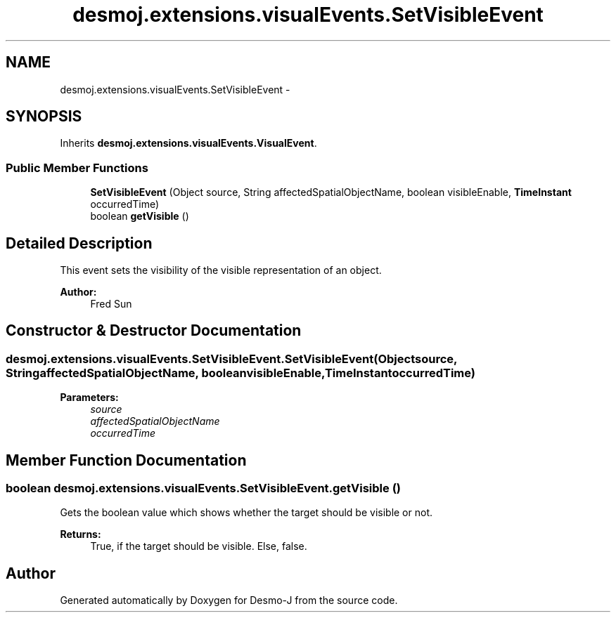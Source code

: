 .TH "desmoj.extensions.visualEvents.SetVisibleEvent" 3 "Wed Dec 4 2013" "Version 1.0" "Desmo-J" \" -*- nroff -*-
.ad l
.nh
.SH NAME
desmoj.extensions.visualEvents.SetVisibleEvent \- 
.SH SYNOPSIS
.br
.PP
.PP
Inherits \fBdesmoj\&.extensions\&.visualEvents\&.VisualEvent\fP\&.
.SS "Public Member Functions"

.in +1c
.ti -1c
.RI "\fBSetVisibleEvent\fP (Object source, String affectedSpatialObjectName, boolean visibleEnable, \fBTimeInstant\fP occurredTime)"
.br
.ti -1c
.RI "boolean \fBgetVisible\fP ()"
.br
.in -1c
.SH "Detailed Description"
.PP 
This event sets the visibility of the visible representation of an object\&.
.PP
\fBAuthor:\fP
.RS 4
Fred Sun 
.RE
.PP

.SH "Constructor & Destructor Documentation"
.PP 
.SS "desmoj\&.extensions\&.visualEvents\&.SetVisibleEvent\&.SetVisibleEvent (Objectsource, StringaffectedSpatialObjectName, booleanvisibleEnable, \fBTimeInstant\fPoccurredTime)"

.PP
\fBParameters:\fP
.RS 4
\fIsource\fP 
.br
\fIaffectedSpatialObjectName\fP 
.br
\fIoccurredTime\fP 
.RE
.PP

.SH "Member Function Documentation"
.PP 
.SS "boolean desmoj\&.extensions\&.visualEvents\&.SetVisibleEvent\&.getVisible ()"
Gets the boolean value which shows whether the target should be visible or not\&.
.PP
\fBReturns:\fP
.RS 4
True, if the target should be visible\&. Else, false\&. 
.RE
.PP


.SH "Author"
.PP 
Generated automatically by Doxygen for Desmo-J from the source code\&.
